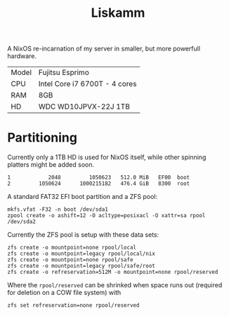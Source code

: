 #+TITLE: Liskamm

A NixOS re-incarnation of my server in smaller, but more powerfull hardware.

| Model | Fujitsu Esprimo                       |
| CPU   | Intel Core i7 6700T - 4 cores         |
| RAM   | 8GB                                   |
| HD    | WDC WD10JPVX-22J 1TB                  |

* Partitioning

Currently only a 1TB HD is used for NixOS itself, while other spinning platters might be
added soon.

#+begin_src
   1            2048         1050623   512.0 MiB   EF00  boot
   2         1050624      1000215182   476.4 GiB   8300  root
#+end_src

A standard FAT32 EFI boot partition and a ZFS pool:

#+begin_src
mkfs.vfat -F32 -n boot /dev/sda1
zpool create -o ashift=12 -O acltype=posixacl -O xattr=sa rpool /dev/sda2
#+end_src

Currently the ZFS pool is setup with these data sets:

#+begin_src
zfs create -o mountpoint=none rpool/local
zfs create -o mountpoint=legacy rpool/local/nix
zfs create -o mountpoint=none rpool/safe
zfs create -o mountpoint=legacy rpool/safe/root
zfs create -o refreservation=512M -o mountpoint=none rpool/reserved
#+end_src

Where the =rpool/reserved= can be shrinked when space runs out (required for deletion on a COW file system) with

#+begin_src
zfs set refreservation=none rpool/reserved
#+end_src
